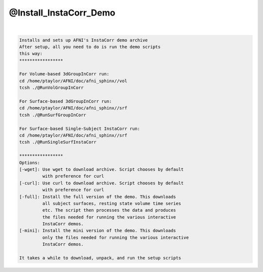 ***********************
@Install_InstaCorr_Demo
***********************

.. _@Install_InstaCorr_Demo:

.. contents:: 
    :depth: 4 

| 

.. code-block:: none

    Installs and sets up AFNI's InstaCorr demo archive
    After setup, all you need to do is run the demo scripts
    this way:
    *****************
    
    For Volume-based 3dGroupInCorr run:
    cd /home/ptaylor/AFNI/doc/afni_sphinx//vol
    tcsh ./@RunVolGroupInCorr 
    
    For Surface-based 3dGroupInCorr run:
    cd /home/ptaylor/AFNI/doc/afni_sphinx//srf
    tcsh ./@RunSurfGroupInCorr 
    
    For Surface-based Single-Subject InstaCorr run:
    cd /home/ptaylor/AFNI/doc/afni_sphinx//srf
    tcsh ./@RunSingleSurfInstaCorr 
    
    *****************
    Options:
    [-wget]: Use wget to download archive. Script chooses by default
             with preference for curl
    [-curl]: Use curl to download archive. Script chooses by default
             with preference for curl
    [-full]: Install the full version of the demo. This downloads
             all subject surfaces, resting state volume time series
             etc. The script then processes the data and produces
             the files needed for running the various interactive
             InstaCorr demos.
    [-mini]: Install the mini version of the demo. This downloads
             only the files needed for running the various interactive
             InstaCorr demos.
    
    It takes a while to download, unpack, and run the setup scripts
